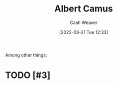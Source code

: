 :PROPERTIES:
:ID:       19235d66-4df3-4f69-bf31-bc9876bc20cf
:END:
#+title: Albert Camus
#+author: Cash Weaver
#+date: [2022-06-21 Tue 12:33]
#+filetags: :person:
Among other things:

* TODO [#3]

* Anki :noexport:
:PROPERTIES:
:ANKI_DECK: Default
:END:


